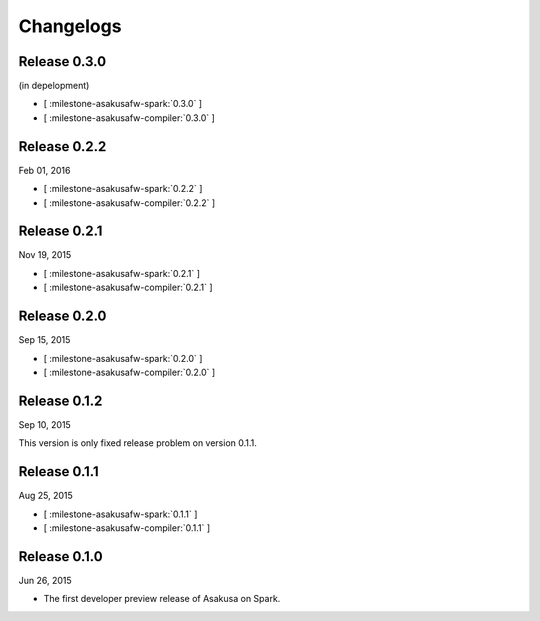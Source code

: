 ==========
Changelogs
==========

Release 0.3.0
=============

(in depelopment)

* [ :milestone-asakusafw-spark:`0.3.0` ]
* [ :milestone-asakusafw-compiler:`0.3.0` ]

Release 0.2.2
=============

Feb 01, 2016

* [ :milestone-asakusafw-spark:`0.2.2` ]
* [ :milestone-asakusafw-compiler:`0.2.2` ]

Release 0.2.1
=============

Nov 19, 2015

* [ :milestone-asakusafw-spark:`0.2.1` ]
* [ :milestone-asakusafw-compiler:`0.2.1` ]

Release 0.2.0
=============

Sep 15, 2015

* [ :milestone-asakusafw-spark:`0.2.0` ]
* [ :milestone-asakusafw-compiler:`0.2.0` ]

Release 0.1.2
=============

Sep 10, 2015

This version is only fixed release problem on version 0.1.1.

Release 0.1.1
=============

Aug 25, 2015

* [ :milestone-asakusafw-spark:`0.1.1` ]
* [ :milestone-asakusafw-compiler:`0.1.1` ]

Release 0.1.0
=============

Jun 26, 2015

* The first developer preview release of Asakusa on Spark.
